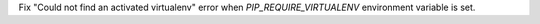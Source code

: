 Fix "Could not find an activated virtualenv" error when `PIP_REQUIRE_VIRTUALENV` environment variable is set.